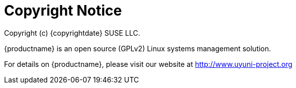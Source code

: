 = Copyright Notice

Copyright (c) {copyrightdate} SUSE LLC.

{productname} is an open source (GPLv2) Linux systems management solution.

For details on {productname}, please visit our website at http://www.uyuni-project.org
